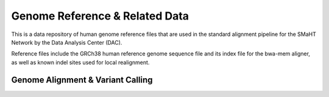 ==================================
Genome Reference & Related Data
==================================

This is a data repository of human genome reference files that are used in the standard alignment pipeline for the SMaHT Network by the Data Analysis Center (DAC).

Reference files include the GRCh38 human reference genome sequence file and its index file for the bwa-mem aligner, as well as known indel sites used for local realignment.


Genome Alignment & Variant Calling
----------------------------------

.. raw:: html

    <hr />
    <div class="table-responsive"> 
        <table class="table table-borderless table-sm text-left" style="min-width: 1200px;">
            <thead class="thead-smaht">
                <tr class="sticky-first-column">
                    <th class="px-2"><i class="icon fas icon-download"></i></th>
                    <th class="px-2">File</th>
                    <th class="px-2">Description</th>
                    <th class="px-2 text-right">Date Created</th>
                    <th class="px-2 text-center" style="width: 80px;">Size</th>
                </tr>
            </thead>
            <tbody class="table-border-inner">
                <tr class="sticky-first-column">
                    <td class="px-2">
                        <a href="/reference-files/f5ad62fa-5a76-4cf3-bf66-3b71d740be22/@@download/SMAFIA6PK1S1.bwt" class="text-muted">
                            <i class="icon fas icon-download"></i>
                        </a>
                    </td>
                    <td class="px-2">
                        <a href="/f5ad62fa-5a76-4cf3-bf66-3b71d740be22" rel="noreferrer noopener" target="_blank">
                            GCA_000001405.15_GRCh38_no_alt_analysis_set.fna.bwa_index.tar.gz
                            <br/>
                            (SMAFIA6PK1S1.bwt)
                        </a>
                    </td>
                    <td class="px-2">
                        Complete genome reference BWT index. Version GCA_000001405.15 for build hg38/GRCh38. Does NOT include ALT contigs.
                        <br/>
                        <a href="https://smaht-dac.github.io/pipelines-docs/DOCS/REFERENCE_FILES/Genome_Builds/1_Build_GRCh38.html" rel="noreferrer noopener" target="_blank">
                            (View Source)
                        </a>
                    </td>
                    <td class="px-2 text-right">12-13-2023</td>
                    <td class="px-2 text-right">2.89 GB</td>
                </tr>
                <tr class="sticky-first-column">
                    <td class="px-2">
                        <a href="/reference-files/cca516c0-3931-4fbe-bc2c-c26fe9ba23fa/@@download/SMAFI23ELK2A.fa" class="text-muted">
                            <i class="icon fas icon-download"></i>
                        </a>
                    </td>
                    <td class="px-2">
                        <a href="/cca516c0-3931-4fbe-bc2c-c26fe9ba23fa" rel="noreferrer noopener" target="_blank">
                            GCA_000001405.15_GRCh38_no_alt_analysis_set.fna.gz
                            <br/>
                            (SMAFI23ELK2A.fa)
                        </a>
                    </td>
                    <td class="px-2">
                        Complete genome reference sequence in FASTA format. Version GCA_000001405.15 for build hg38/GRCh38. Does NOT include ALT contigs.
                        <br/>
                        <a href="https://smaht-dac.github.io/pipelines-docs/DOCS/REFERENCE_FILES/Genome_Builds/1_Build_GRCh38.html" rel="noreferrer noopener" target="_blank">
                            (View Source)
                        </a>
                    </td>
                    <td class="px-2 text-right">12-13-2023</td>
                    <td class="px-2 text-right">2.93 GB</td>
                </tr>
                <tr class="sticky-first-column">
                    <td class="px-2">
                        <a href="/reference-files/4b672f38-50b1-47bb-a2f8-a7b6c6c62fb8/@@download/SMAFIPOL9T5R.vcf.gz" class="text-muted">
                            <i class="icon fas icon-download"></i>
                        </a>
                    </td>
                    <td class="px-2">
                        <a href="/4b672f38-50b1-47bb-a2f8-a7b6c6c62fb8" rel="noreferrer noopener" target="_blank">
                            Mills_and_1000G_gold_standard.indels.hg38.vcf.gz
                            <br/>
                            (SMAFIPOL9T5R.vcf.gz)
                        </a>
                    </td>
                    <td class="px-2">
                        Mills and 1000 Genomes Gold Standard indels. Build hg38/GRCh38.
                        <br/>
                        <a href="https://smaht-dac.github.io/pipelines-docs/DOCS/REFERENCE_FILES/Variant_Catalogs/2_Mills_and_1kGP.html" rel="noreferrer noopener" target="_blank">
                            (View Source)
                        </a>
                    </td>
                    <td class="px-2 text-right">12-13-2023</td>
                    <td class="px-2 text-right">2.89 GB</td>
                </tr>
            </tbody>
        </table>
    </div>